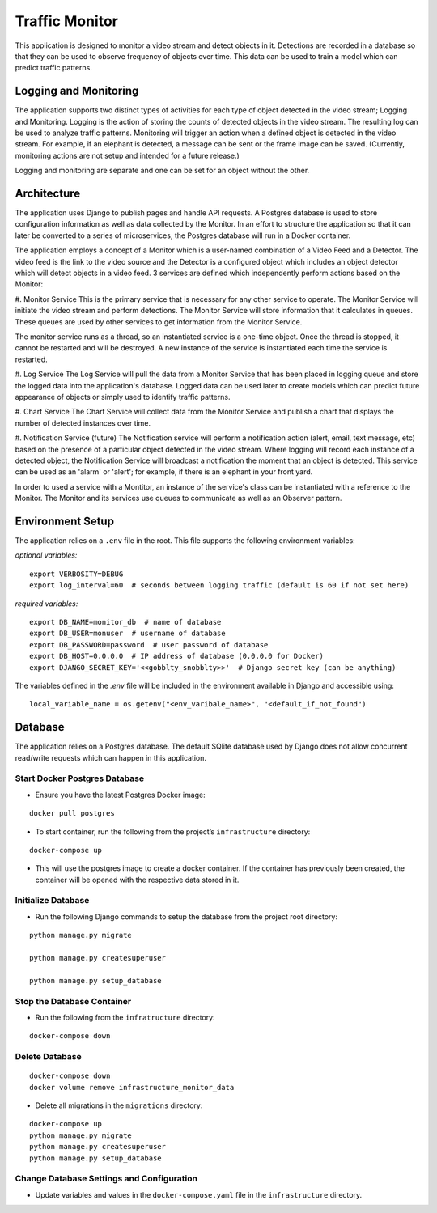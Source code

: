 Traffic Monitor
===============

This application is designed to monitor a video stream and detect objects in it. Detections are recorded in a database so that they can be used to observe frequency of objects over time. This data can be used to train a model which can predict traffic patterns.

Logging and Monitoring
----------------------
The application supports two distinct types of activities for each type of object detected in the video stream; Logging and Monitoring.  Logging is the action of storing the counts of detected objects in the video stream.  The resulting log can be used to analyze traffic patterns.  Monitoring will trigger an action when a defined object is detected in the video stream.  For example, if an elephant is detected, a message can be sent or the frame image can be saved. (Currently, monitoring actions are not setup and intended for a future release.)

Logging and monitoring are separate and one can be set for an object without the other.


Architecture
------------
The application uses Django to publish pages and handle API requests.  A Postgres database is used to store configuration information as well as data collected by the Monitor.  In an effort to structure the application so that it can later be converted to a series of microservices, the Postgres database will run in a Docker container.

The application employs a concept of a Monitor which is a user-named combination of a Video Feed and a Detector.  The video feed is the link to the video source and the Detector is a configured object which includes an object detector which will detect objects in a video feed.  3 services are defined which independently perform actions based on the Monitor:

#. Monitor Service
This is the primary service that is necessary for any other service to operate.  The Monitor Service will initiate the video stream and perform detections.  The Monitor Service will store information that it calculates in queues.  These queues are used by other services to get information from the Monitor Service.

The monitor service runs as a thread, so an instantiated service is a one-time object.  Once the thread is stopped, it cannot be restarted and will be destroyed.  A new instance of the service is instantiated each time the service is restarted.

#. Log Service
The Log Service will pull the data from a Monitor Service that has been placed in logging queue and store the logged data into the application's database. Logged data can be used later to create models which can predict future appearance of objects or simply used to identify traffic patterns.

#. Chart Service
The Chart Service will collect data from the Monitor Service and publish a chart that displays the number of detected instances over time.

#. Notification Service (future)
The Notification service will perform a notification action (alert, email, text message, etc) based on the presence of a particular object detected in the video stream.  Where logging will record each instance of a detected object, the Notification Service will broadcast a notification the moment that an object is detected.  This service can be used as an 'alarm' or 'alert'; for example, if there is an elephant in your front yard.

In order to used a service with a Montitor, an instance of the service's class can be instantiated with a reference to the Monitor.  The Monitor and its services use queues to communicate as well as an Observer pattern.


Environment Setup
-----------------
The application relies on a ``.env`` file in the root.  This file supports the following environment variables:

*optional variables:*
::

    export VERBOSITY=DEBUG
    export log_interval=60  # seconds between logging traffic (default is 60 if not set here)

*required variables:*
::
    export DB_NAME=monitor_db  # name of database
    export DB_USER=monuser  # username of database
    export DB_PASSWORD=password  # user password of database
    export DB_HOST=0.0.0.0  # IP address of database (0.0.0.0 for Docker)
    export DJANGO_SECRET_KEY='<<gobblty_snobblty>>'  # Django secret key (can be anything)

The variables defined in the `.env` file will be included in the environment available in Django and accessible using:

::

    local_variable_name = os.getenv("<env_varibale_name>", "<default_if_not_found")


Database
--------

The application relies on a Postgres database. The default SQlite
database used by Django does not allow concurrent read/write requests
which can happen in this application.

Start Docker Postgres Database
^^^^^^^^^^^^^^^^^^^^^^^^^^^^^^

-  Ensure you have the latest Postgres Docker image:

::

    docker pull postgres

-  To start container, run the following from the project’s
   ``infrastructure`` directory:

::

    docker-compose up

-  This will use the postgres image to create a docker container. If the
   container has previously been created, the container will be opened
   with the respective data stored in it.

Initialize Database
^^^^^^^^^^^^^^^^^^^

-  Run the following Django commands to setup the database from the project root directory:

::

    python manage.py migrate

    python manage.py createsuperuser

    python manage.py setup_database

Stop the Database Container
^^^^^^^^^^^^^^^^^^^^^^^^^^^

-  Run the following from the ``infratructure`` directory:

::

    docker-compose down

Delete Database
^^^^^^^^^^^^^^^

::

   docker-compose down
   docker volume remove infrastructure_monitor_data

-  Delete all migrations in the ``migrations`` directory:

::

    docker-compose up
    python manage.py migrate
    python manage.py createsuperuser
    python manage.py setup_database

Change Database Settings and Configuration
^^^^^^^^^^^^^^^^^^^^^^^^^^^^^^^^^^^^^^^^^^

-  Update variables and values in the ``docker-compose.yaml`` file in
   the ``infrastructure`` directory.
